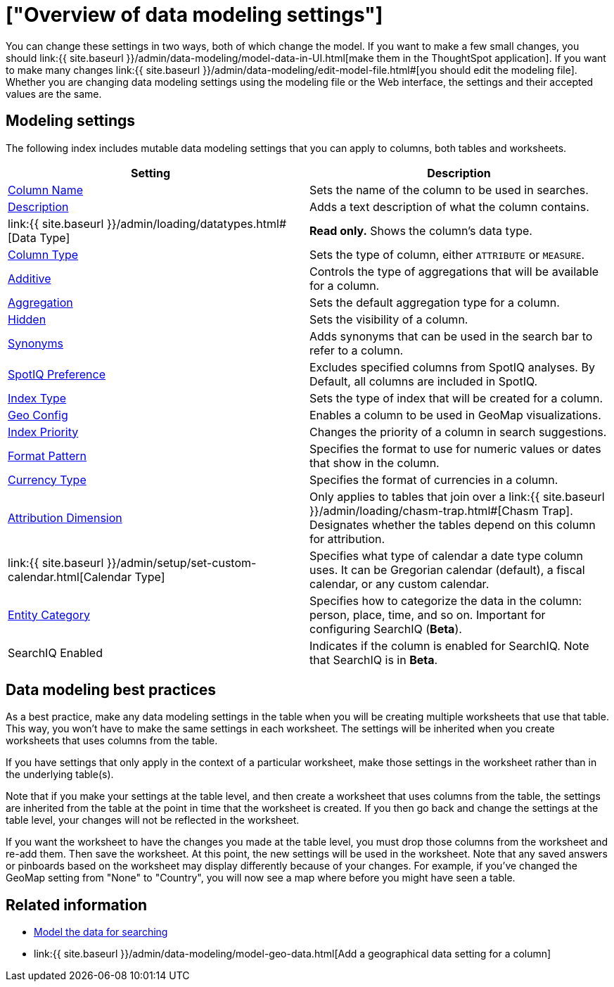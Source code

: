 = ["Overview of data modeling settings"]
:last_updated: 09/23/2019
:permalink: /:collection/:path.html
:sidebar: mydoc_sidebar

You can change these settings in two ways, both of which change the model.
If you want to make a few small changes, you should link:{{ site.baseurl }}/admin/data-modeling/model-data-in-UI.html[make them in the ThoughtSpot application].
If you want to make many changes link:{{ site.baseurl }}/admin/data-modeling/edit-model-file.html#[you should edit the modeling file].
Whether you are changing data modeling settings using the modeling file or the Web interface, the settings and their accepted values are the same.

== Modeling settings

The following index includes mutable data modeling settings that you can apply to columns, both tables and worksheets.

|===
| Setting&nbsp;&nbsp;&nbsp;&nbsp;&nbsp; | Description

| link:change-column-basics.html#change-the-column-name#[Column Name]
| Sets the name of the column to be used in searches.

| link:change-column-basics.html#change-column-description[Description]
| Adds a text description of what the column contains.

| link:{{ site.baseurl }}/admin/loading/datatypes.html#[Data Type]
| *Read only.* Shows the column's data type.

| link:change-column-basics.html#change-column-type[Column Type]
| Sets the type of column, either `ATTRIBUTE` or `MEASURE`.

| link:change-aggreg-additive.html#[Additive]
| Controls the type of aggregations that will be available for a column.

| link:change-aggreg-additive.html#[Aggregation]
| Sets the default aggregation type for a column.

| link:change-visibility-synonym.html#[Hidden]
| Sets the visibility of a column.

| link:change-visibility-synonym.html#[Synonyms]
| Adds synonyms that can be used in the search bar to refer to a column.

| link:spotiq-data-model-preferences.html#[SpotIQ Preference]
| Excludes specified columns from SpotIQ analyses.
By Default, all columns are included in SpotIQ.

| link:change-index.html#[Index Type]
| Sets the type of index that will be created for a column.

| link:model-geo-data.html#[Geo Config]
| Enables a column to be used in GeoMap visualizations.

| link:change-index.html#[Index Priority]
| Changes the priority of a column in search suggestions.

| link:set-format-pattern-numbers.html#[Format Pattern]
| Specifies the format to use for numeric values or dates that show in the column.

| link:set-format-pattern-numbers.html#set-currency-type[Currency Type]
| Specifies the format of currencies in a column.

| link:attributable-dimension.html#[Attribution Dimension]
| Only applies to tables that join over a link:{{ site.baseurl }}/admin/loading/chasm-trap.html#[Chasm Trap].
Designates whether the tables depend on this column for attribution.

| link:{{ site.baseurl }}/admin/setup/set-custom-calendar.html[Calendar Type]
| Specifies what type of calendar a date type column uses.
It can be Gregorian calendar (default), a fiscal calendar, or any custom calendar.

| link:set-entity-category.html#[Entity Category]
| Specifies how to categorize the data in the column: person, place, time, and so on.
Important for configuring SearchIQ (*Beta*).

| SearchIQ Enabled
| Indicates if the column is enabled for SearchIQ.
Note that SearchIQ is in *Beta*.
|===

== Data modeling best practices

As a best practice, make any data modeling settings in the table when you will be creating multiple worksheets that use that table.
This way, you won't have to make the same settings in each worksheet.
The settings will be inherited when you create worksheets that uses columns from the table.

If you have settings that only apply in the context of a particular worksheet, make those settings in the worksheet rather than in the underlying table(s).

Note that if you make your settings at the table level, and then create a worksheet that uses columns from the table, the settings are inherited from the table at the point in time that the worksheet is created.
If you then go back and change the settings at the table level, your changes will not be reflected in the worksheet.

If you want the worksheet to have the changes you made at the table level, you must drop those columns from the worksheet and re-add them.
Then save the worksheet.
At this point, the new settings will be used in the worksheet.
Note that any saved answers or pinboards based on the worksheet may display differently because of your changes.
For example, if you've changed the GeoMap setting from "None" to "Country", you will now see a map where before you might have seen a table.

== Related information

* link:semantic-modeling.html#[Model the data for searching]
* link:{{ site.baseurl }}/admin/data-modeling/model-geo-data.html[Add a geographical data setting for a column]
